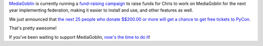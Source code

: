 .. title: Donate to MediaGoblin, get a chance at free PyCon tickets!
.. slug: pycon_tickets
.. date: 2012-11-05 09:21
.. tags: mediagoblin, dev, python


`MediaGoblin <http://mediagoblin.org/>`_ is currently running a
`fund-raising campaign <http://mediagoblin.org/pages/campaign.html>`_
to raise funds for Chris to work on MediaGoblin for the next year
implementing federation, making it easier to install and use, and
other features as well.

We just announced that `the next 25 people who donate $$200.00 or more
will get a chance to get free tickets to PyCon
<http://mediagoblin.org/news/campaign-pycon-giveaway.html>`_.

That's pretty awesome!

If you've been waiting to support MediaGoblin, `now's the time to do
it <http://mediagoblin.org/pages/campaign.html>`_!
